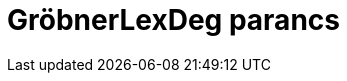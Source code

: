 = GröbnerLexDeg parancs
:page-en: commands/GroebnerLexDeg
ifdef::env-github[:imagesdir: /hu/modules/ROOT/assets/images]



